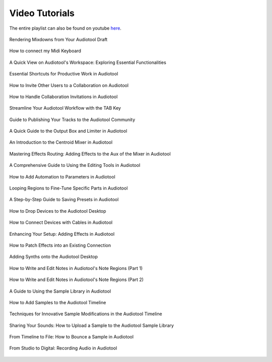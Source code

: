 .. Note: DO NOT MODIFY. This file is automatically generated and will be overwritten.

Video Tutorials
===========================

The entire playlist can also be found on youtube `here <https://www.youtube.com/playlist?list=PLuZhzj4PboMnEfz2vK5vmolBlqdwh4svm>`_.


.. figure:: https://img.youtube.com/vi/q_N70vPb1uI/0.jpg
    :target: https://youtu.be/q_N70vPb1uI
    :width: 400
    :height: 200
    :align: center
    :class: yt-video


    Rendering Mixdowns from Your Audiotool Draft




.. figure:: https://img.youtube.com/vi/9ePNfx6seQo/0.jpg
    :target: https://youtu.be/9ePNfx6seQo
    :width: 400
    :height: 200
    :align: center
    :class: yt-video


    How to connect my Midi Keyboard




.. figure:: https://img.youtube.com/vi/u1p0CcBY6VE/0.jpg
    :target: https://youtu.be/u1p0CcBY6VE
    :width: 400
    :height: 200
    :align: center
    :class: yt-video


    A Quick View on Audiotool's Workspace: Exploring Essential Functionalities




.. figure:: https://img.youtube.com/vi/AkaVskB7ths/0.jpg
    :target: https://youtu.be/AkaVskB7ths
    :width: 400
    :height: 200
    :align: center
    :class: yt-video


    Essential Shortcuts for Productive Work in Audiotool




.. figure:: https://img.youtube.com/vi/2uy2leMQQX4/0.jpg
    :target: https://youtu.be/2uy2leMQQX4
    :width: 400
    :height: 200
    :align: center
    :class: yt-video


    How to Invite Other Users to a Collaboration on Audiotool




.. figure:: https://img.youtube.com/vi/6FXkzqCfh6w/0.jpg
    :target: https://youtu.be/6FXkzqCfh6w
    :width: 400
    :height: 200
    :align: center
    :class: yt-video


    How to Handle Collaboration Invitations in Audiotool




.. figure:: https://img.youtube.com/vi/cLVZuaSGauQ/0.jpg
    :target: https://youtu.be/cLVZuaSGauQ
    :width: 400
    :height: 200
    :align: center
    :class: yt-video


    Streamline Your Audiotool Workflow with the TAB Key




.. figure:: https://img.youtube.com/vi/LI-oIEHkhWY/0.jpg
    :target: https://youtu.be/LI-oIEHkhWY
    :width: 400
    :height: 200
    :align: center
    :class: yt-video


    Guide to Publishing Your Tracks to the Audiotool Community




.. figure:: https://img.youtube.com/vi/s3AfCzt6f2c/0.jpg
    :target: https://youtu.be/s3AfCzt6f2c
    :width: 400
    :height: 200
    :align: center
    :class: yt-video


    A Quick Guide to the Output Box and Limiter in Audiotool




.. figure:: https://img.youtube.com/vi/1IONCLnK-xk/0.jpg
    :target: https://youtu.be/1IONCLnK-xk
    :width: 400
    :height: 200
    :align: center
    :class: yt-video


    An Introduction to the Centroid Mixer in Audiotool




.. figure:: https://img.youtube.com/vi/TscDCidWOek/0.jpg
    :target: https://youtu.be/TscDCidWOek
    :width: 400
    :height: 200
    :align: center
    :class: yt-video


    Mastering Effects Routing: Adding Effects to the Aux of the Mixer in Audiotool




.. figure:: https://img.youtube.com/vi/VFclPSN47fI/0.jpg
    :target: https://youtu.be/VFclPSN47fI
    :width: 400
    :height: 200
    :align: center
    :class: yt-video


    A Comprehensive Guide to Using the Editing Tools in Audiotool




.. figure:: https://img.youtube.com/vi/h89LnEOvjPQ/0.jpg
    :target: https://youtu.be/h89LnEOvjPQ
    :width: 400
    :height: 200
    :align: center
    :class: yt-video


    How to Add Automation to Parameters in Audiotool




.. figure:: https://img.youtube.com/vi/xPlniMBDp1U/0.jpg
    :target: https://youtu.be/xPlniMBDp1U
    :width: 400
    :height: 200
    :align: center
    :class: yt-video


    Looping Regions to Fine-Tune Specific Parts in Audiotool




.. figure:: https://img.youtube.com/vi/MWM0qby-oQA/0.jpg
    :target: https://youtu.be/MWM0qby-oQA
    :width: 400
    :height: 200
    :align: center
    :class: yt-video


    A Step-by-Step Guide to Saving Presets in Audiotool




.. figure:: https://img.youtube.com/vi/8clE4Rgl7i0/0.jpg
    :target: https://youtu.be/8clE4Rgl7i0
    :width: 400
    :height: 200
    :align: center
    :class: yt-video


    How to Drop Devices to the Audiotool Desktop




.. figure:: https://img.youtube.com/vi/pX9oOH-kCr4/0.jpg
    :target: https://youtu.be/pX9oOH-kCr4
    :width: 400
    :height: 200
    :align: center
    :class: yt-video


    How to Connect Devices with Cables in Audiotool




.. figure:: https://img.youtube.com/vi/znTrv99vU04/0.jpg
    :target: https://youtu.be/znTrv99vU04
    :width: 400
    :height: 200
    :align: center
    :class: yt-video


    Enhancing Your Setup: Adding Effects in Audiotool




.. figure:: https://img.youtube.com/vi/GAOtLI0v8hc/0.jpg
    :target: https://youtu.be/GAOtLI0v8hc
    :width: 400
    :height: 200
    :align: center
    :class: yt-video


    How to Patch Effects into an Existing Connection




.. figure:: https://img.youtube.com/vi/jHzfDP4nl5s/0.jpg
    :target: https://youtu.be/jHzfDP4nl5s
    :width: 400
    :height: 200
    :align: center
    :class: yt-video


    Adding Synths onto the Audiotool Desktop




.. figure:: https://img.youtube.com/vi/BCbRjWFQNOs/0.jpg
    :target: https://youtu.be/BCbRjWFQNOs
    :width: 400
    :height: 200
    :align: center
    :class: yt-video


    How to Write and Edit Notes in Audiotool's Note Regions (Part 1)




.. figure:: https://img.youtube.com/vi/dsJNY9WkAMc/0.jpg
    :target: https://youtu.be/dsJNY9WkAMc
    :width: 400
    :height: 200
    :align: center
    :class: yt-video


    How to Write and Edit Notes in Audiotool's Note Regions (Part 2)




.. figure:: https://img.youtube.com/vi/zHPY-JdZST8/0.jpg
    :target: https://youtu.be/zHPY-JdZST8
    :width: 400
    :height: 200
    :align: center
    :class: yt-video


    A Guide to Using the Sample Library in Audiotool




.. figure:: https://img.youtube.com/vi/xFNrKVSA0fI/0.jpg
    :target: https://youtu.be/xFNrKVSA0fI
    :width: 400
    :height: 200
    :align: center
    :class: yt-video


    How to Add Samples to the Audiotool Timeline




.. figure:: https://img.youtube.com/vi/0qadBp1h9NQ/0.jpg
    :target: https://youtu.be/0qadBp1h9NQ
    :width: 400
    :height: 200
    :align: center
    :class: yt-video


    Techniques for Innovative Sample Modifications in the Audiotool Timeline




.. figure:: https://img.youtube.com/vi/cL7dqmmt6TU/0.jpg
    :target: https://youtu.be/cL7dqmmt6TU
    :width: 400
    :height: 200
    :align: center
    :class: yt-video


    Sharing Your Sounds: How to Upload a Sample to the Audiotool Sample Library




.. figure:: https://img.youtube.com/vi/PYoCCQfsnrM/0.jpg
    :target: https://youtu.be/PYoCCQfsnrM
    :width: 400
    :height: 200
    :align: center
    :class: yt-video


    From Timeline to File: How to Bounce a Sample in Audiotool




.. figure:: https://img.youtube.com/vi/MtAWe4htK3U/0.jpg
    :target: https://youtu.be/MtAWe4htK3U
    :width: 400
    :height: 200
    :align: center
    :class: yt-video


    From Studio to Digital: Recording Audio in Audiotool

